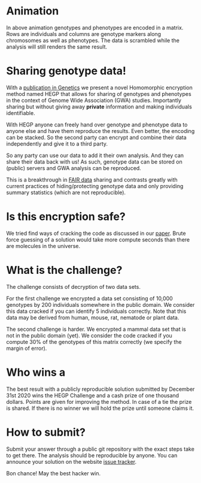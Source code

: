 #+OPTIONS: toc:nil
#+OPTIONS: num:nil

* Animation

In above animation genotypes and phenotypes are encoded in a
matrix. Rows are individuals and columns are genotype markers along
chromosomes as well as phenotypes. The data is scrambled while the
analysis will still renders the same result.

* Sharing genotype data!

With a [[https://www.genetics.org/content/215/2/359][publication in Genetics]] we present a novel Homomorphic
encryption method named HEGP that allows for sharing of genotypes and
phenotypes in the context of Genome Wide Association (GWA)
studies. Importantly sharing but without giving away *private*
information and making individuals identifiable.

With HEGP anyone can freely hand over genotype and phenotype data to
anyone else and have them reproduce the results. Even better, the
encoding can be stacked. So the second party can encrypt and combine
their data independently and give it to a third party.

So any party can use our data to add it their own analysis. And they
can share their data back with us! As such, genotype data can be
stored on (public) servers and GWA analysis can be reproduced.

This is a breakthrough in [[https://en.wikipedia.org/wiki/FAIR_data][FAIR data]] sharing and contrasts greatly with
current practices of hiding/protecting genotype data and only
providing summary statistics (which are not reproducible).

* Is this encryption safe?

We tried find ways of cracking the code as discussed in our [[https://www.genetics.org/content/215/2/359][paper]].
Brute force guessing of a solution would take more compute seconds
than there are molecules in the universe.

@@html: <img src="universe.jpg" width="100%" />@@

* What is the challenge?

The challenge consists of decryption of two data sets.

For the first challenge we encrypted a data set consisting of 10,000
genotypes by 200 individuals somewhere in the public domain. We
consider this data cracked if you can identify 5 individuals
correctly. Note that this data may be derived from human, mouse, rat,
nematode or plant data.

The second challenge is harder. We encrypted a mammal data set that is
not in the public domain (yet). We consider the code cracked if you
compute 30% of the genotypes of this matrix correctly (we specify the
margin of error).

* Who wins a

@@html: <img src="cheque.png" align="left" />@@ The best result with a
publicly reproducible solution submitted by December 31st 2020 wins
the HEGP Challenge and a cash prize of one thousand dollars. Points
are given for improving the method. In case of a tie the prize is
shared. If there is no winner we will hold the prize until someone
claims it.

* How to submit?

Submit your answer through a public git repository with the exact steps take
to get there. The analysis should be reproducible by anyone. You can
announce your solution on the website [[https://github.com/encryption4genetics/HEGP-website/issues][issue tracker]].

Bon chance! May the best hacker win.
@@html: <img src="hacker.jpg" align="center" width="100%" />@@
